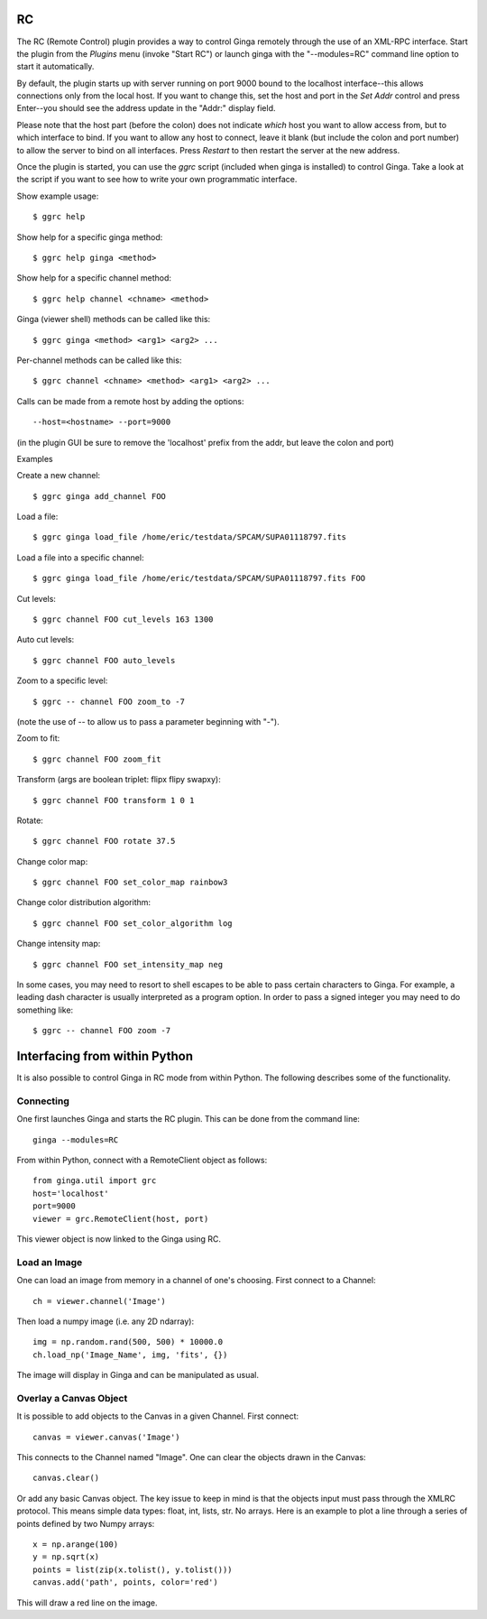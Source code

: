 .. _sec-plugins-RC:

RC
==

The RC (Remote Control) plugin provides a way to control Ginga remotely
through the use of an XML-RPC interface.  Start the plugin from the
`Plugins` menu (invoke "Start RC") or launch ginga with the "--modules=RC"
command line option to start it automatically.

By default, the plugin starts up with server running on port 9000 bound
to the localhost interface--this allows connections only from the local
host.  If you want to change this, set the host and port in the `Set
Addr` control and press Enter--you should see the address update in the
"Addr:" display field.

Please note that the host part (before the colon) does not indicate
*which* host you want to allow access from, but to which interface to
bind.  If you want to allow any host to connect, leave it blank (but
include the colon and port number) to allow the server to bind on all
interfaces. Press `Restart` to then restart the server at the new
address.

Once the plugin is started, you can use the `ggrc` script (included when
ginga is installed) to control Ginga.  Take a look at the script if you
want to see how to write your own programmatic interface.

Show example usage::

    $ ggrc help

Show help for a specific ginga method::

    $ ggrc help ginga <method>

Show help for a specific channel method::

    $ ggrc help channel <chname> <method>

Ginga (viewer shell) methods can be called like this::

    $ ggrc ginga <method> <arg1> <arg2> ...

Per-channel methods can be called like this::

    $ ggrc channel <chname> <method> <arg1> <arg2> ...

Calls can be made from a remote host by adding the options::

    --host=<hostname> --port=9000

(in the plugin GUI be sure to remove the 'localhost' prefix
from the addr, but leave the colon and port)

Examples

Create a new channel::

    $ ggrc ginga add_channel FOO

Load a file::

    $ ggrc ginga load_file /home/eric/testdata/SPCAM/SUPA01118797.fits

Load a file into a specific channel::

    $ ggrc ginga load_file /home/eric/testdata/SPCAM/SUPA01118797.fits FOO

Cut levels::

    $ ggrc channel FOO cut_levels 163 1300

Auto cut levels::

    $ ggrc channel FOO auto_levels

Zoom to a specific level::

    $ ggrc -- channel FOO zoom_to -7

(note the use of -- to allow us to pass a parameter beginning with "-").

Zoom to fit::

    $ ggrc channel FOO zoom_fit

Transform (args are boolean triplet: flipx flipy swapxy)::

    $ ggrc channel FOO transform 1 0 1

Rotate::

    $ ggrc channel FOO rotate 37.5

Change color map::

    $ ggrc channel FOO set_color_map rainbow3

Change color distribution algorithm::

    $ ggrc channel FOO set_color_algorithm log

Change intensity map::

    $ ggrc channel FOO set_intensity_map neg

In some cases, you may need to resort to shell escapes to be able to
pass certain characters to Ginga.  For example, a leading dash character is
usually interpreted as a program option.  In order to pass a signed
integer you may need to do something like::

    $ ggrc -- channel FOO zoom -7


Interfacing from within Python
==============================

It is also possible to control Ginga in RC mode
from within Python.   The following describes
some of the functionality.

Connecting
----------

One first launches Ginga and starts the RC plugin.
This can be done from the command line::

    ginga --modules=RC

From within Python, connect with a RemoteClient object as
follows::

    from ginga.util import grc
    host='localhost'
    port=9000
    viewer = grc.RemoteClient(host, port)

This viewer object is now linked to the Ginga using RC.

Load an Image
-------------

One can load an image from memory in a channel of
one's choosing.  First connect to a Channel::

    ch = viewer.channel('Image')

Then load a numpy image (i.e. any 2D ndarray)::

    img = np.random.rand(500, 500) * 10000.0
    ch.load_np('Image_Name', img, 'fits', {})

The image will display in Ginga and can be manipulated
as usual.

Overlay a Canvas Object
-----------------------

It is possible to add objects to the Canvas in a given
Channel.  First connect::

    canvas = viewer.canvas('Image')

This connects to the Channel named "Image".  One can
clear the objects drawn in the Canvas::

    canvas.clear()

Or add any basic Canvas object.  The key issue to keep in
mind is that the objects input must pass through the XMLRC
protocol.  This means simple data types:  float, int, lists, str.
No arrays.  Here is an example to plot a line through a series
of points defined by two Numpy arrays::

    x = np.arange(100)
    y = np.sqrt(x)
    points = list(zip(x.tolist(), y.tolist()))
    canvas.add('path', points, color='red')

This will draw a red line on the image.

